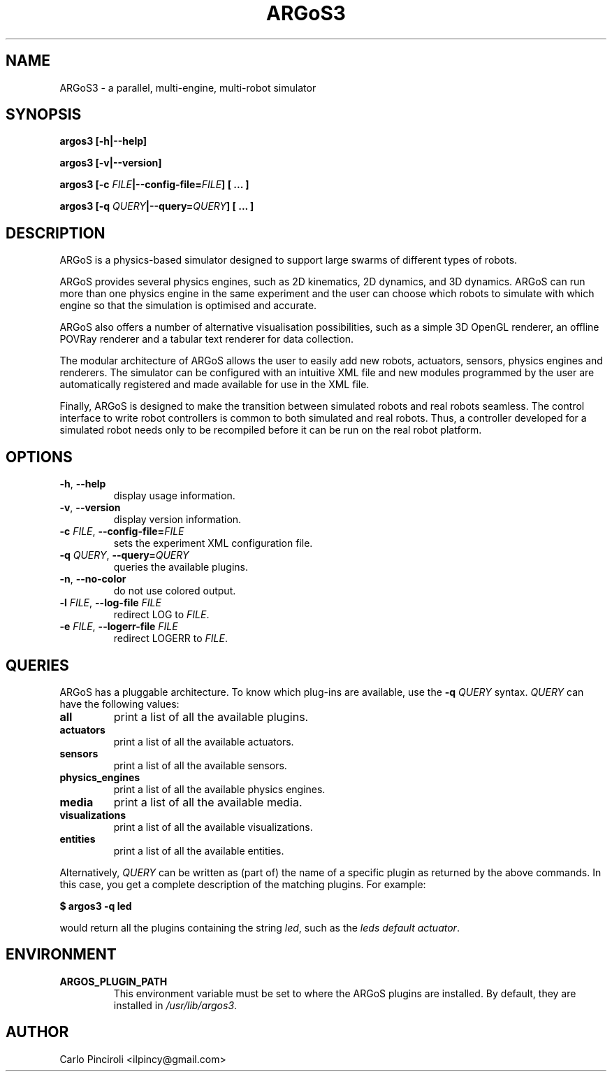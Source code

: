 .\" Process this file with
.\" groff -man -Tascii foo.1
.\"
.TH ARGoS3 1 "February 2013" Linux "User Commands"
.SH NAME
ARGoS3 \- a parallel, multi-engine, multi-robot simulator
.SH SYNOPSIS
.P
.B argos3 [-h|--help]
.P
.B argos3 [-v|--version]
.P
.BI "argos3 [-c " FILE "|--config-file=" FILE "] [ ... ]"
.P
.BI "argos3 [-q " QUERY "|--query=" QUERY "] [ ... ]"
.SH DESCRIPTION
.P
ARGoS is a physics-based simulator designed to support large swarms of
different types of robots.
.P
ARGoS provides several physics engines, such as 2D kinematics, 2D
dynamics, and 3D dynamics. ARGoS can run more than one physics engine
in the same experiment and the user can choose which robots to
simulate with which engine so that the simulation is optimised and
accurate.
.P
ARGoS also offers a number of alternative visualisation possibilities,
such as a simple 3D OpenGL renderer, an offline POVRay renderer and a
tabular text renderer for data collection.
.P
The modular architecture of ARGoS allows the user to easily add new
robots, actuators, sensors, physics engines and renderers. The simulator can
be configured with an intuitive XML file and new modules programmed by
the user are automatically registered and made available for use in
the XML file.
.P
Finally, ARGoS is designed to make the transition between simulated
robots and real robots seamless. The control interface to write robot
controllers is common to both simulated and real robots. Thus, a
controller developed for a simulated robot needs only to be recompiled
before it can be run on the real robot platform.
.SH OPTIONS
.TP
.BR -h ", " --help
display usage information.
.TP
.BR -v ", " --version
display version information.
.TP
\fB\-c \fIFILE\fR, \fB\-\-config-file=\fIFILE\fR
sets the experiment XML configuration file.
.TP
\fB\-q \fIQUERY\fR, \fB\-\-query=\fIQUERY\fR
queries the available plugins.
.TP
\fB\-n\fR, \fB\-\-no-color\fR
do not use colored output.
.TP
\fB\-l \fIFILE\fR, \fB\-\-log\-file \fIFILE\fR
redirect LOG to
.IR FILE "."
.TP
\fB\-e \fIFILE\fR, \fB\-\-logerr\-file \fIFILE\fR
redirect LOGERR to
.IR FILE "."
.SH QUERIES
.P
ARGoS has a pluggable architecture. To know which plug-ins are
available, use the
.B -q
.I QUERY
syntax.
.I QUERY
can have the following values:
.TP
.B all
print a list of all the available plugins.
.TP
.B actuators
print a list of all the available actuators.
.TP
.B sensors
print a list of all the available sensors.
.TP
.B physics_engines
print a list of all the available physics engines.
.TP
.B media
print a list of all the available media.
.TP
.B visualizations
print a list of all the available visualizations.
.TP
.B entities
print a list of all the available entities.
.P
Alternatively,
.I QUERY
can be written as (part of) the name of a specific plugin as returned by the
above commands. In this case, you get a complete description of the matching
plugins. For example:
.P
.B $ argos3 -q led
.P
would return all the plugins containing the string
.IR led ","
such as the
.IR "leds default actuator" "."
.SH ENVIRONMENT
.TP
.B ARGOS_PLUGIN_PATH
This environment variable must be set to where the ARGoS plugins are
installed. By default, they are installed in
.IR /usr/lib/argos3 "."
.SH AUTHOR
Carlo Pinciroli <ilpincy@gmail.com>
